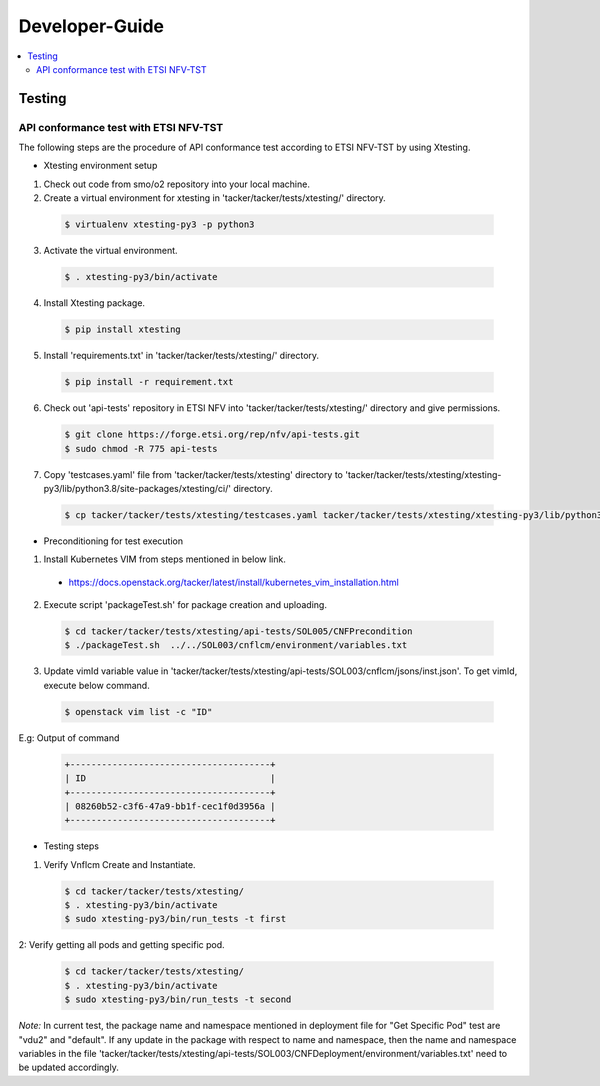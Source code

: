.. This work is licensed under a Creative Commons Attribution 4.0 International License.
.. http://creativecommons.org/licenses/by/4.0

Developer-Guide
===============

.. contents::
   :depth: 3
   :local:

.. note:
..   * This section is used to describe what a contributor needs to know in order to work on the componenta

..   * this should be very technical, aimed at people who want to help develop the components

..   * this should be how the component does what it does, not a requirements document of what the component should do

..   * this should contain what language(s) and frameworks are used, with versions

..   * this should contain how to obtain the code, where to look at work items (Jira tickets), how to get started developing

..   * This note must be removed after content has been added.


Testing
-------

API conformance test with ETSI NFV-TST
^^^^^^^^^^^^^^^^^^^^^^^^^^^^^^^^^^^^^^

The following steps are the procedure of API conformance test according to ETSI NFV-TST by using Xtesting.

* Xtesting environment setup

1. Check out code from smo/o2 repository into your local machine.

2. Create a virtual environment for xtesting in 'tacker/tacker/tests/xtesting/' directory.

  .. code:: bash

        $ virtualenv xtesting-py3 -p python3

3. Activate the virtual environment.

  .. code:: bash

        $ . xtesting-py3/bin/activate

4. Install Xtesting package.

  .. code:: bash

        $ pip install xtesting

5. Install 'requirements.txt' in 'tacker/tacker/tests/xtesting/' directory.

  .. code:: bash

        $ pip install -r requirement.txt

6. Check out 'api-tests' repository in ETSI NFV into 'tacker/tacker/tests/xtesting/' directory and give permissions.

  .. code:: bash

        $ git clone https://forge.etsi.org/rep/nfv/api-tests.git
        $ sudo chmod -R 775 api-tests

7. Copy 'testcases.yaml' file from 'tacker/tacker/tests/xtesting' directory to 'tacker/tacker/tests/xtesting/xtesting-py3/lib/python3.8/site-packages/xtesting/ci/' directory.

  .. code:: bash

        $ cp tacker/tacker/tests/xtesting/testcases.yaml tacker/tacker/tests/xtesting/xtesting-py3/lib/python3.8/site-packages/xtesting/ci/

* Preconditioning for test execution

1. Install Kubernetes VIM from steps mentioned in below link.

  * https://docs.openstack.org/tacker/latest/install/kubernetes_vim_installation.html

2. Execute script 'packageTest.sh' for package creation and uploading.

  .. code:: bash

        $ cd tacker/tacker/tests/xtesting/api-tests/SOL005/CNFPrecondition
        $ ./packageTest.sh  ../../SOL003/cnflcm/environment/variables.txt

3. Update vimId variable value in 'tacker/tacker/tests/xtesting/api-tests/SOL003/cnflcm/jsons/inst.json'. To get vimId, execute below command.

  .. code:: bash

        $ openstack vim list -c "ID"

E.g: Output of command

  .. code:: bash

        +--------------------------------------+
        | ID                                   |
        +--------------------------------------+
        | 08260b52-c3f6-47a9-bb1f-cec1f0d3956a |
        +--------------------------------------+

* Testing steps

1. Verify Vnflcm Create and Instantiate.

  .. code:: bash

        $ cd tacker/tacker/tests/xtesting/
        $ . xtesting-py3/bin/activate
        $ sudo xtesting-py3/bin/run_tests -t first

2: Verify getting all pods and getting specific pod.

  .. code:: bash

        $ cd tacker/tacker/tests/xtesting/
        $ . xtesting-py3/bin/activate
        $ sudo xtesting-py3/bin/run_tests -t second

*Note:*
In current test, the package name and namespace mentioned in deployment file for "Get Specific Pod" test are "vdu2" and "default".
If any update in the package with respect to name and namespace, then the name and namespace variables in the file
'tacker/tacker/tests/xtesting/api-tests/SOL003/CNFDeployment/environment/variables.txt' need to be updated accordingly.
